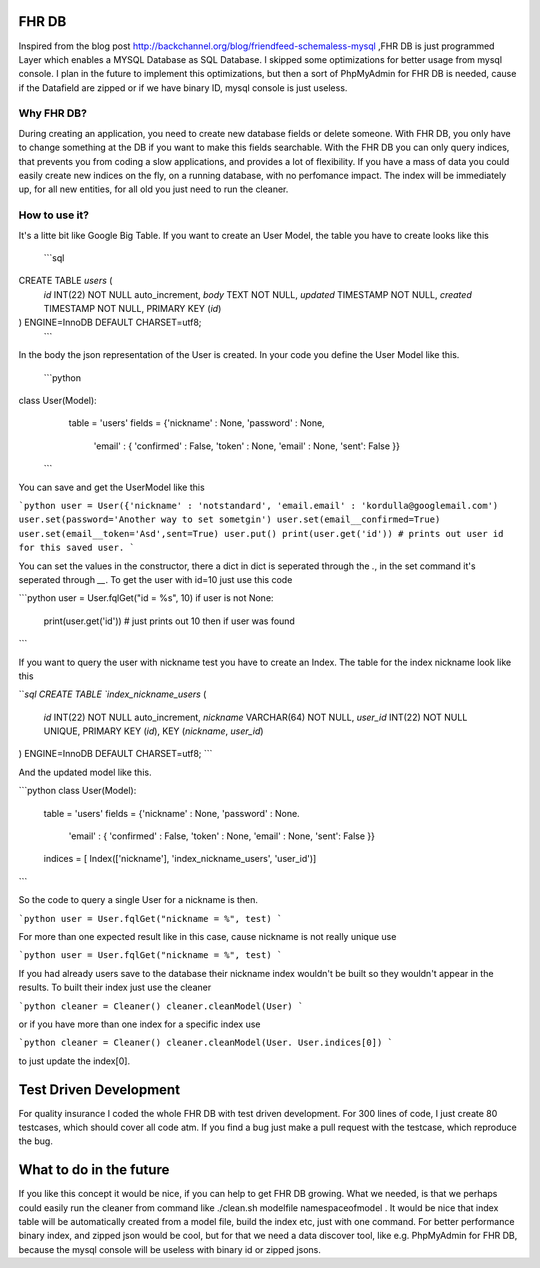 FHR DB
======
Inspired from the blog post http://backchannel.org/blog/friendfeed-schemaless-mysql ,FHR DB is just programmed Layer which enables a MYSQL Database as SQL Database. I skipped some optimizations for better usage from mysql console. I plan in the future to implement this optimizations, but then a sort of PhpMyAdmin for FHR DB is needed, cause if the Datafield are zipped or if we have binary ID, mysql console is just useless.

Why FHR DB?
-----------
During creating an application, you need to create new database fields or delete someone. With FHR DB, you only have to change something at the DB if you want to make this fields searchable. With the FHR DB you can only query indices, that prevents you from coding a slow applications, and provides a lot of flexibility. If you have a mass of data you could easily create new indices on the fly, on a running database, with no perfomance impact. The index will be immediately up, for all new entities, for all old you just need to run the cleaner.

How to use it?
--------------
It's a litte bit like Google Big Table. If you want to create an User Model, the table you have to create looks like this

  ```sql
CREATE TABLE `users` (
  `id` INT(22) NOT NULL auto_increment,
  `body` TEXT NOT NULL,
  `updated` TIMESTAMP NOT NULL,
  `created` TIMESTAMP NOT NULL,
  PRIMARY KEY  (`id`)
) ENGINE=InnoDB DEFAULT CHARSET=utf8;
  ```

In the body the json representation of the User is created. In your code you define the User Model like this.

  ```python
class User(Model):
    table = 'users'
    fields = {'nickname' : None, 'password' : None,
              'email' : { 'confirmed' : False, 'token' : None, 'email' : None, 'sent': False }}
  ```

You can save and get the UserModel like this

```python
user = User({'nickname' : 'notstandard', 'email.email' : 'kordulla@googlemail.com')
user.set(password='Another way to set sometgin')
user.set(email__confirmed=True)
user.set(email__token='Asd',sent=True)
user.put()
print(user.get('id')) # prints out user id for this saved user.
```

You can set the values in the constructor, there a dict in dict is seperated through the `.`, in the set command it's seperated through `__`. To get the user with id=10 just use this code

```python
user = User.fqlGet("id = %s", 10)
if user is not None:
    print(user.get('id')) # just prints out 10 then if user was found
```

If you want to query the user with nickname test you have to create an Index. The table for the index nickname look like this

```sql
CREATE TABLE `index_nickname_users` (
  `id` INT(22) NOT NULL auto_increment,
  `nickname` VARCHAR(64) NOT NULL,
  `user_id` INT(22) NOT NULL UNIQUE,
  PRIMARY KEY  (`id`),
  KEY (`nickname`, `user_id`)
) ENGINE=InnoDB DEFAULT CHARSET=utf8;
```

And the updated model like this.

```python
class User(Model):
    table = 'users'
    fields = {'nickname' : None, 'password' : None.
              'email' : { 'confirmed' : False, 'token' : None, 'email' : None, 'sent': False }}
    indices = [ Index(['nickname'], 'index_nickname_users', 'user_id')]
```

So the code to query a single User for a nickname is then.

```python
user = User.fqlGet("nickname = %", test)
```

For more than one expected result like in this case, cause nickname is not really unique use

```python
user = User.fqlGet("nickname = %", test)
```

If you had already users save to the database their nickname index wouldn't be built so they wouldn't appear in the results. To built their index just use the cleaner

```python
cleaner = Cleaner()
cleaner.cleanModel(User)
```

or if you have more than one index for a specific index use

```python
cleaner = Cleaner()
cleaner.cleanModel(User. User.indices[0])
```

to just update the index[0].

Test Driven Development
=======================
For quality insurance I coded the whole FHR DB with test driven development. For 300 lines of code, I just create 80 testcases, which should cover all code atm. If you find a bug just make a pull request with the testcase, which reproduce the bug.

What to do in the future
========================
If you like this concept it would be nice, if you can help to get FHR DB growing. What we needed, is that we perhaps could easily run the cleaner from command like ./clean.sh modelfile namespaceofmodel . It would be nice that index table will be automatically created from a model file, build the index etc, just with one command. For better performance binary index, and zipped json would be cool, but for that we need a data discover tool, like e.g. PhpMyAdmin for FHR DB, because the mysql console will be useless with binary id or zipped jsons.
